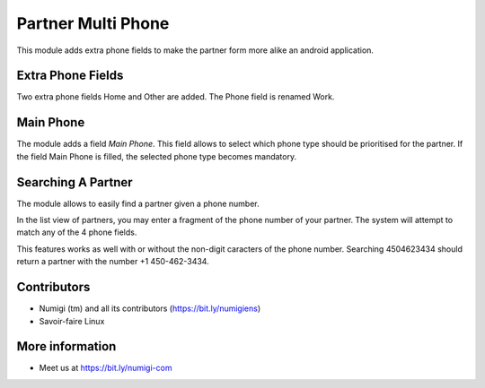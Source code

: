Partner Multi Phone
===================
This module adds extra phone fields to make the partner form more alike an android application.

Extra Phone Fields
------------------
Two extra phone fields Home and Other are added.
The Phone field is renamed Work.

Main Phone
----------
The module adds a field `Main Phone`.
This field allows to select which phone type should be prioritised for the partner.
If the field Main Phone is filled, the selected phone type becomes mandatory.

Searching A Partner
-------------------
The module allows to easily find a partner given a phone number.

In the list view of partners, you may enter a fragment of the phone number of your
partner. The system will attempt to match any of the 4 phone fields.

This features works as well with or without the non-digit caracters of the phone number.
Searching 4504623434 should return a partner with the number +1 450-462-3434.

Contributors
------------
* Numigi (tm) and all its contributors (https://bit.ly/numigiens)
* Savoir-faire Linux

More information
----------------
* Meet us at https://bit.ly/numigi-com
